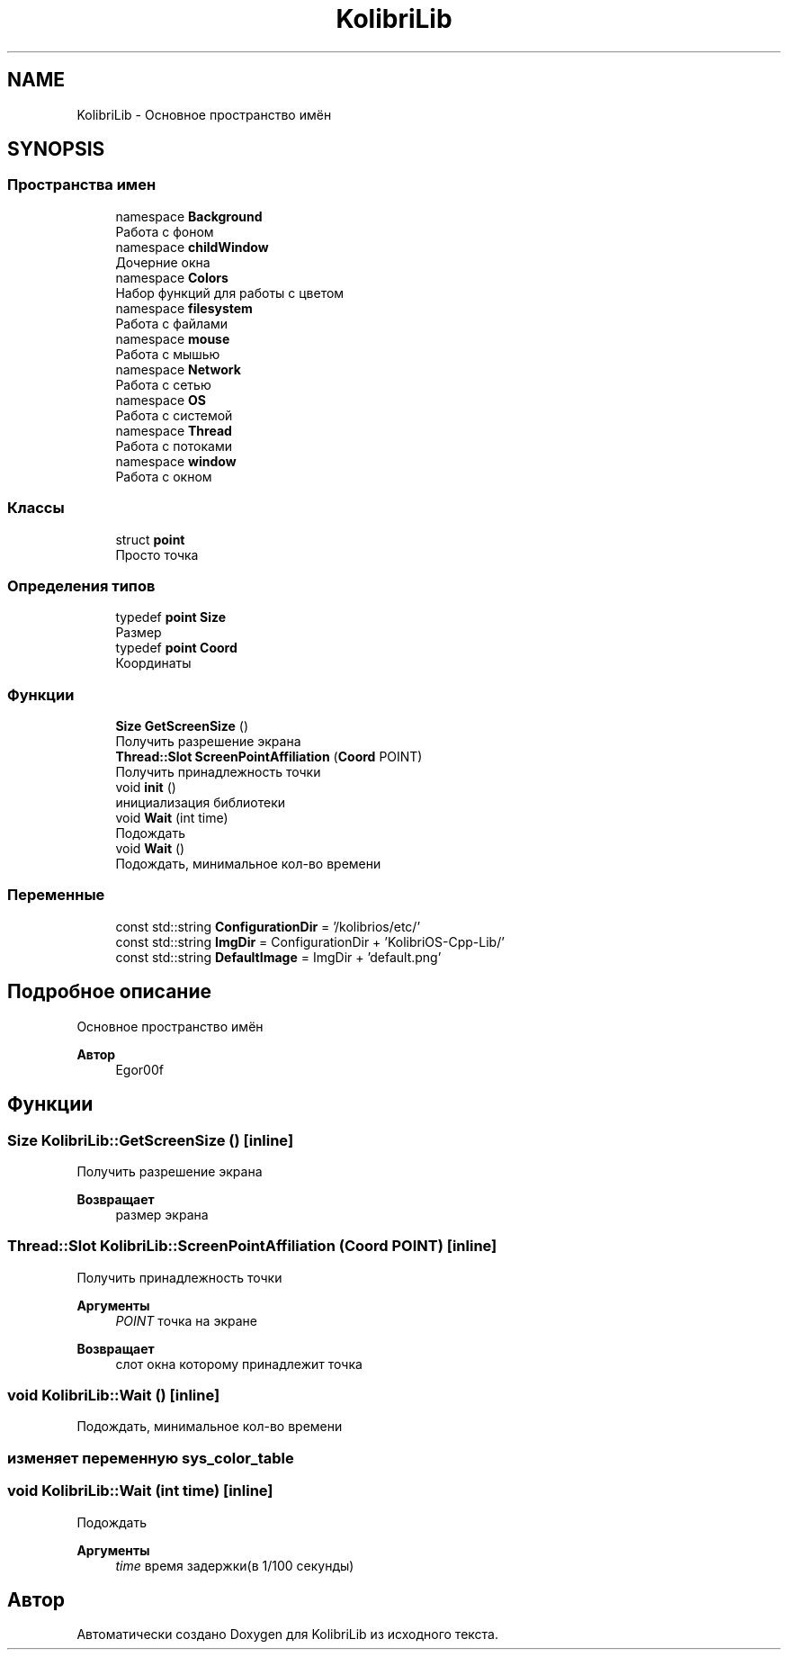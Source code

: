 .TH "KolibriLib" 3 "KolibriLib" \" -*- nroff -*-
.ad l
.nh
.SH NAME
KolibriLib \- Основное пространство имён  

.SH SYNOPSIS
.br
.PP
.SS "Пространства имен"

.in +1c
.ti -1c
.RI "namespace \fBBackground\fP"
.br
.RI "Работа с фоном "
.ti -1c
.RI "namespace \fBchildWindow\fP"
.br
.RI "Дочерние окна "
.ti -1c
.RI "namespace \fBColors\fP"
.br
.RI "Набор функций для работы с цветом "
.ti -1c
.RI "namespace \fBfilesystem\fP"
.br
.RI "Работа с файлами "
.ti -1c
.RI "namespace \fBmouse\fP"
.br
.RI "Работа с мышью "
.ti -1c
.RI "namespace \fBNetwork\fP"
.br
.RI "Работа с сетью "
.ti -1c
.RI "namespace \fBOS\fP"
.br
.RI "Работа с системой "
.ti -1c
.RI "namespace \fBThread\fP"
.br
.RI "Работа с потоками "
.ti -1c
.RI "namespace \fBwindow\fP"
.br
.RI "Работа с окном "
.in -1c
.SS "Классы"

.in +1c
.ti -1c
.RI "struct \fBpoint\fP"
.br
.RI "Просто точка "
.in -1c
.SS "Определения типов"

.in +1c
.ti -1c
.RI "typedef \fBpoint\fP \fBSize\fP"
.br
.RI "Размер "
.ti -1c
.RI "typedef \fBpoint\fP \fBCoord\fP"
.br
.RI "Координаты "
.in -1c
.SS "Функции"

.in +1c
.ti -1c
.RI "\fBSize\fP \fBGetScreenSize\fP ()"
.br
.RI "Получить разрешение экрана "
.ti -1c
.RI "\fBThread::Slot\fP \fBScreenPointAffiliation\fP (\fBCoord\fP POINT)"
.br
.RI "Получить принадлежность точки "
.ti -1c
.RI "void \fBinit\fP ()"
.br
.RI "инициализация библиотеки "
.ti -1c
.RI "void \fBWait\fP (int time)"
.br
.RI "Подождать "
.ti -1c
.RI "void \fBWait\fP ()"
.br
.RI "Подождать, минимальное кол-во времени "
.in -1c
.SS "Переменные"

.in +1c
.ti -1c
.RI "const std::string \fBConfigurationDir\fP = '/kolibrios/etc/'"
.br
.ti -1c
.RI "const std::string \fBImgDir\fP = ConfigurationDir + 'KolibriOS\-Cpp\-Lib/'"
.br
.ti -1c
.RI "const std::string \fBDefaultImage\fP = ImgDir + 'default\&.png'"
.br
.in -1c
.SH "Подробное описание"
.PP 
Основное пространство имён 


.PP
\fBАвтор\fP
.RS 4
Egor00f 
.RE
.PP

.SH "Функции"
.PP 
.SS "\fBSize\fP KolibriLib::GetScreenSize ()\fR [inline]\fP"

.PP
Получить разрешение экрана 
.PP
\fBВозвращает\fP
.RS 4
размер экрана 
.RE
.PP

.SS "\fBThread::Slot\fP KolibriLib::ScreenPointAffiliation (\fBCoord\fP POINT)\fR [inline]\fP"

.PP
Получить принадлежность точки 
.PP
\fBАргументы\fP
.RS 4
\fIPOINT\fP точка на экране 
.RE
.PP
\fBВозвращает\fP
.RS 4
слот окна которому принадлежит точка 
.RE
.PP

.SS "void KolibriLib::Wait ()\fR [inline]\fP"

.PP
Подождать, минимальное кол-во времени 
.SS "изменяет переменную \fBsys_color_table\fP"

.SS "void KolibriLib::Wait (int time)\fR [inline]\fP"

.PP
Подождать 
.PP
\fBАргументы\fP
.RS 4
\fItime\fP время задержки(в 1/100 секунды) 
.RE
.PP

.SH "Автор"
.PP 
Автоматически создано Doxygen для KolibriLib из исходного текста\&.
